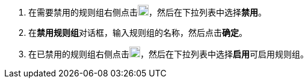 // :ks_include_id: 8e195bed54da4a4d8f7337f34ddec2ec
. 在需要禁用的规则组右侧点击image:/images/ks-qkcp/zh/icons/more.svg[more,18,18]，然后在下拉列表中选择**禁用**。

. 在**禁用规则组**对话框，输入规则组的名称，然后点击**确定**。

. 在已禁用的规则组右侧点击image:/images/ks-qkcp/zh/icons/more.svg[more,18,18]，然后在下拉列表中选择**启用**可启用规则组。
